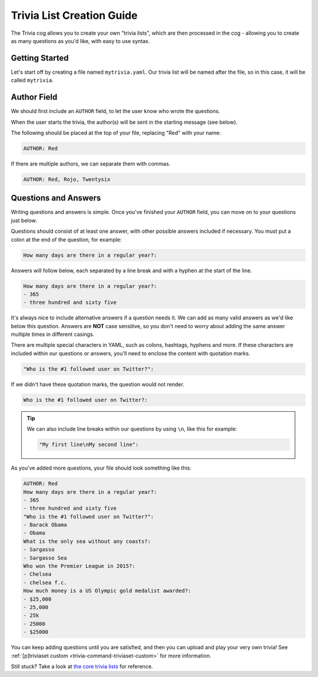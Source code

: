 .. _guide_trivia_list_creation:

==========================
Trivia List Creation Guide
==========================

The Trivia cog allows you to create your own "trivia lists",
which are then processed in the cog - allowing you to create as
many questions as you'd like, with easy to use syntax.

---------------
Getting Started
---------------

Let's start off by creating a file named ``mytrivia.yaml``.
Our trivia list will be named after the file, so in this case,
it will be called ``mytrivia``.

------------
Author Field
------------

We should first include an ``AUTHOR`` field,
to let the user know who wrote the questions.

When the user starts the trivia, the author(s) will
be sent in the starting message (see below).

.. image:: .resources/trivia/trivia_author.png

The following should be placed at the top of your file, replacing "Red"
with your name:

.. code-block:: yaml

    AUTHOR: Red

If there are multiple authors, we can separate them with commas.

.. code-block:: yaml

    AUTHOR: Red, Rojo, Twentysix

---------------------
Questions and Answers
---------------------

Writing questions and answers is simple. Once you've finished your
``AUTHOR`` field, you can move on to your questions just below.

Questions should consist of at least one answer, with other
possible answers included if necessary. You must put a colon at the end
of the question, for example:

.. code-block:: yaml

    How many days are there in a regular year?:

Answers will follow below, each separated by a line break and with a
hyphen at the start of the line.

.. code-block:: yaml

    How many days are there in a regular year?:
    - 365
    - three hundred and sixty five

It's always nice to include alternative answers if a question needs it.
We can add as many valid answers as we'd like below this question. Answers
are **NOT** case sensitive, so you don't need to worry about adding the same
answer multiple times in different casings.

There are multiple special characters in YAML, such as colons, hashtags, hyphens
and more. If these characters are included within our questions or answers,
you'll need to enclose the content with quotation marks.

.. code-block:: yaml

    "Who is the #1 followed user on Twitter?":

If we didn't have these quotation marks, the question would not render.

.. code-block:: yaml

    Who is the #1 followed user on Twitter?:

.. tip::

    We can also include line breaks within our questions by using ``\n``, like
    this for example:

    .. code-block:: yaml

        "My first line\nMy second line":

As you've added more questions, your file should look something like this:

.. code-block:: yaml

    AUTHOR: Red
    How many days are there in a regular year?:
    - 365
    - three hundred and sixty five
    "Who is the #1 followed user on Twitter?":
    - Barack Obama
    - Obama
    What is the only sea without any coasts?:
    - Sargasso
    - Sargasso Sea
    Who won the Premier League in 2015?:
    - Chelsea
    - chelsea f.c.
    How much money is a US Olympic gold medalist awarded?:
    - $25,000
    - 25,000
    - 25k
    - 25000
    - $25000

You can keep adding questions until you are satisfied, and then you can upload and
play your very own trivia! See :ref:`[p]triviaset custom <trivia-command-triviaset-custom>` for more information.

Still stuck? Take a look at
`the core trivia lists <https://github.com/Cog-Creators/Red-DiscordBot/tree/V3/develop/redbot/cogs/trivia/data/lists>`_
for reference.
